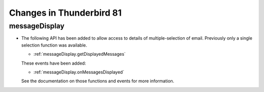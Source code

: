 =========================
Changes in Thunderbird 81
=========================

messageDisplay
==============

* The following API has been added to allow access to details of multiple-selection of email. Previously only a single selection function was available.

  * :ref:`messageDisplay.getDisplayedMessages`

  These events have been added:

  * :ref:`messageDisplay.onMessagesDisplayed`

  See the documentation on those functions and events for more information.
